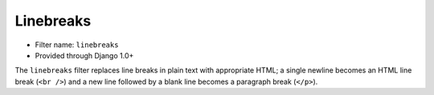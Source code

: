 Linebreaks
==========

- Filter name: ``linebreaks``
- Provided through Django 1.0+

The ``linebreaks`` filter replaces line breaks in plain text with
appropriate HTML; a single newline becomes an HTML line break (``<br />``) and
a new line followed by a blank line becomes a paragraph break (``</p>``).
